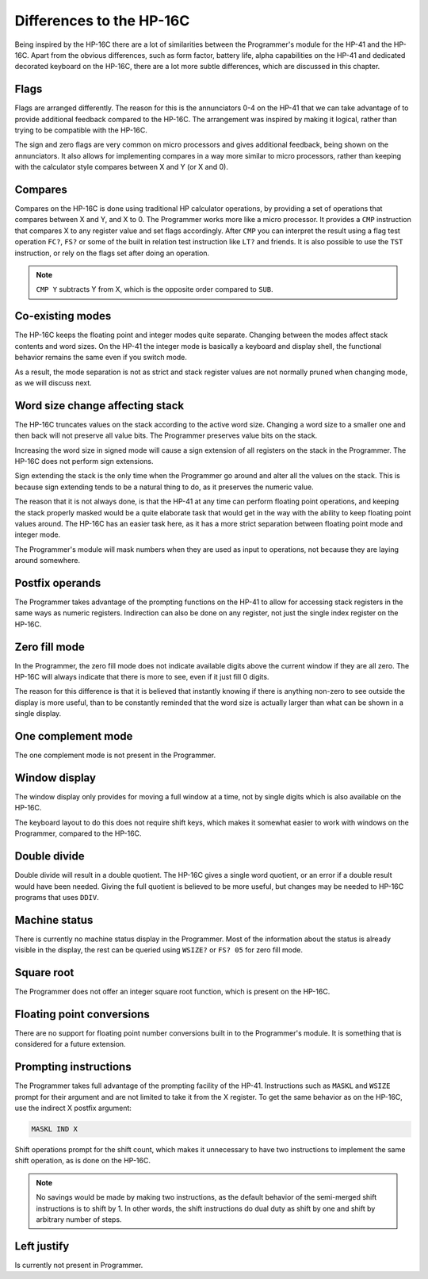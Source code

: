 *************************
Differences to the HP-16C
*************************

Being inspired by the HP-16C there are a lot of similarities between the Programmer's module for the HP-41 and the HP-16C. Apart from the obvious differences, such as form factor, battery life, alpha capabilities on the HP-41 and dedicated decorated keyboard on the HP-16C, there are a lot more subtle differences, which are discussed in this chapter.



.. index:: flags

Flags
=====

Flags are arranged differently. The reason for this is the annunciators 0-4 on the HP-41 that we can take advantage of to provide additional feedback compared to the HP-16C. The arrangement was inspired by making it logical, rather than trying to be compatible with the HP-16C.

The sign and zero flags are very common on micro processors and gives additional feedback, being shown on the annunciators. It also allows for implementing compares in a way more similar to micro processors, rather than keeping with the calculator style compares between X and Y (or X and 0).


.. index:: compares

Compares
========

Compares on the HP-16C is done using traditional HP calculator operations, by providing a set of operations that compares between X and Y, and X to 0. The Programmer works more like a micro processor. It provides a ``CMP`` instruction that compares X to any register value and set flags accordingly. After ``CMP`` you can interpret the result using a flag test operation ``FC?``,  ``FS?`` or some of the built in relation test instruction like ``LT?`` and friends.
It is also possible to use the ``TST`` instruction, or rely on the flags set after doing an operation.

.. note::
  ``CMP Y`` subtracts Y from X, which is the opposite order compared to ``SUB``.


Co-existing modes
=================

The HP-16C keeps the floating point and integer modes quite separate. Changing between the modes affect stack contents and word sizes. On the HP-41 the integer mode is basically a keyboard and display shell, the functional behavior remains the same even if you switch mode.

As a result, the mode separation is not as strict and stack register values are not normally pruned when changing mode, as we will discuss next.


.. index:: word size; affecting stack, sign extension

Word size change affecting stack
================================

The HP-16C truncates values on the stack according to the active word size. Changing a word size to a smaller one and then back will not preserve all value bits. The Programmer preserves value bits on the stack.

Increasing the word size in signed mode will cause a sign extension of all registers on the stack in the Programmer. The HP-16C does not perform sign extensions.

Sign extending the stack is the only time when the Programmer go around and alter all the values on the stack. This is because sign extending tends to be a natural thing to do, as it preserves the numeric value.

The reason that it is not always done, is that the HP-41 at any time can perform floating point operations, and keeping the stack properly masked would be a quite elaborate task that would get in the way with the ability to keep floating point values around. The HP-16C has an easier task here, as it has a more strict separation between floating point mode and integer mode.

The Programmer's module will mask numbers when they are used as input to operations, not because they are laying around somewhere.


.. index:: postfix operands, operands

Postfix operands
================

The Programmer takes advantage of the prompting functions on the HP-41 to allow for accessing stack registers in the same ways as numeric registers. Indirection can also be done on any register, not just the single index register on the HP-16C.


.. index:: zero fill mode, mode; zero fill, setting zero fill

Zero fill mode
==============

In the Programmer, the zero fill mode does not indicate available digits above the current window if they are all zero. The HP-16C will always indicate that there is more to see, even if it just fill 0 digits.

The reason for this difference is that it is believed that instantly knowing if there is anything non-zero to see outside the display is more useful, than to be constantly reminded that the word size is actually larger than what can be shown in a single display.


.. index:: 1-complement mode, mode; 1-complement, signed mode

One complement mode
===================

The one complement mode is not present in the Programmer.


.. index:: windows, display windows

Window display
==============

The window display only provides for moving a full window at a time, not by single digits which is also available on the HP-16C.

The keyboard layout to do this does not require shift keys, which makes it somewhat easier to work with windows on the Programmer, compared to the HP-16C.


.. index:: operations; double precision, double precision

Double divide
=============

Double divide will result in a double quotient. The HP-16C gives a single word quotient, or an error if a double result would have been needed. Giving the full quotient is believed to be more useful, but changes may be needed to HP-16C programs that uses ``DDIV``.


.. index:: status; machine, machine status

Machine status
==============

There is currently no machine status display in the Programmer. Most of the information about the status is already visible in the display, the rest can be queried using ``WSIZE?`` or ``FS? 05`` for zero fill mode.


Square root
===========

The Programmer does not offer an integer square root function, which is present on the HP-16C.


.. index:: floating point conversions, conversions; floating point

Floating point conversions
==========================

There are no support for floating point number conversions built in to the Programmer's module. It is something that is considered for a future extension.


.. index:: postfix operands, operands; postfix, prompting instructions, instructions; prompting

Prompting instructions
=======================

The Programmer takes full advantage of the prompting facility of the HP-41. Instructions such as ``MASKL`` and ``WSIZE`` prompt for their argument and are not limited to take it from the X register. To get the same behavior as on the HP-16C, use the indirect X postfix argument:

.. code-block:: ca65

   MASKL IND X

Shift operations prompt for the shift count, which makes it unnecessary to have two instructions to implement the same shift operation, as is done on the HP-16C.

.. note::
   No savings would be made by making two instructions, as the default behavior of the semi-merged shift instructions is to shift by 1. In other words, the shift instructions do dual duty as shift by one and shift by arbitrary number of steps.


Left justify
============

Is currently not present in Programmer.
